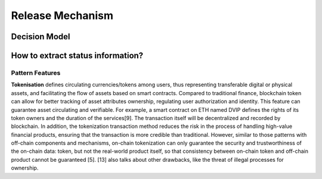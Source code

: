 Release Mechanism
====================

Decision Model
~~~~~~~~~~~~~~~~~~~~~~~~~~~~~~~~~~~
.. image:: ../images/incentive.svg

How to extract status information?
~~~~~~~~~~~~~~~~~~~~~~~~~~~~~~~~~~~~~~~~~~~~~~~

Pattern Features
------------------
**Tokenisation** defines circulating currencies/tokens among users, 
thus representing transferable digital or physical assets, 
and facilitating the flow of assets based on smart contracts. 
Compared to traditional finance, blockchain token can allow for better tracking of asset attributes ownership, 
regulating user authorization and identity. 
This feature can guarantee asset circulating and verifiable. 
For example, a smart contract on ETH named DVIP defines the rights of its token owners and the duration of the services[9]. 
The transaction itself will be decentralized and recorded by blockchain. 
In addition, the tokenization transaction method reduces the risk in the process of handling high-value financial products, 
ensuring that the transaction is more credible than traditional. 
However, similar to those patterns with off-chain components and mechanisms, on-chain tokenization can only guarantee the security and trustworthiness of the on-chain data: token, 
but not the real-world product itself, 
so that consistency between on-chain token and off-chain product cannot be guaranteed [5].
[13] also talks about other drawbacks, like the threat of illegal processes for ownership.